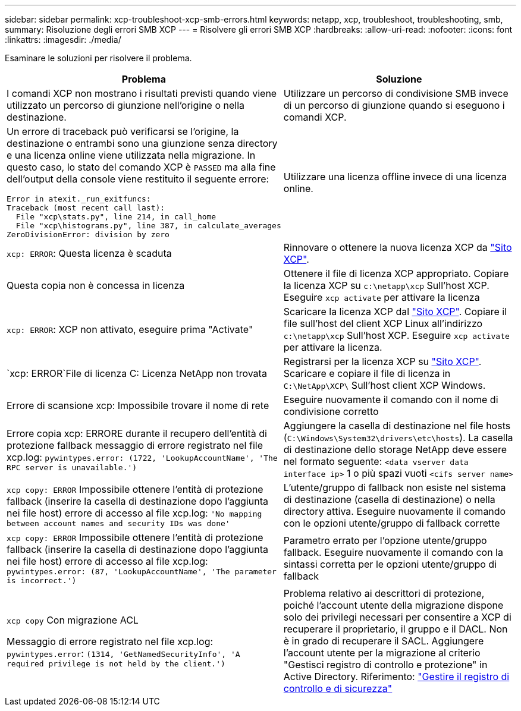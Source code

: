 ---
sidebar: sidebar 
permalink: xcp-troubleshoot-xcp-smb-errors.html 
keywords: netapp, xcp, troubleshoot, troubleshooting, smb, 
summary: Risoluzione degli errori SMB XCP 
---
= Risolvere gli errori SMB XCP
:hardbreaks:
:allow-uri-read: 
:nofooter: 
:icons: font
:linkattrs: 
:imagesdir: ./media/


[role="lead"]
Esaminare le soluzioni per risolvere il problema.

|===
| Problema | Soluzione 


 a| 
I comandi XCP non mostrano i risultati previsti quando viene utilizzato un percorso di giunzione nell'origine o nella destinazione.
 a| 
Utilizzare un percorso di condivisione SMB invece di un percorso di giunzione quando si eseguono i comandi XCP.



 a| 
Un errore di traceback può verificarsi se l'origine, la destinazione o entrambi sono una giunzione senza directory e una licenza online viene utilizzata nella migrazione. In questo caso, lo stato del comando XCP è `PASSED` ma alla fine dell'output della console viene restituito il seguente errore:

[listing]
----
Error in atexit._run_exitfuncs:
Traceback (most recent call last):
  File "xcp\stats.py", line 214, in call_home
  File "xcp\histograms.py", line 387, in calculate_averages
ZeroDivisionError: division by zero
----| Utilizzare una licenza offline invece di una licenza online. 


| `xcp: ERROR`: Questa licenza è scaduta | Rinnovare o ottenere la nuova licenza XCP da link:https://xcp.netapp.com/["Sito XCP"^]. 


| Questa copia non è concessa in licenza | Ottenere il file di licenza XCP appropriato. Copiare la licenza XCP su `c:\netapp\xcp` Sull'host XCP. Eseguire `xcp activate` per attivare la licenza 


| `xcp: ERROR`: XCP non attivato, eseguire prima "Activate" | Scaricare la licenza XCP dal link:https://xcp.netapp.com/["Sito XCP"^]. Copiare il file sull'host del client XCP Linux all'indirizzo `c:\netapp\xcp` Sull'host XCP. Eseguire `xcp activate` per attivare la licenza. 


| `xcp: ERROR`File di licenza C: Licenza NetApp non trovata | Registrarsi per la licenza XCP su link:https://xcp.netapp.com/["Sito XCP"^]. Scaricare e copiare il file di licenza in `C:\NetApp\XCP\` Sull'host client XCP Windows. 


| Errore di scansione xcp: Impossibile trovare il nome di rete | Eseguire nuovamente il comando con il nome di condivisione corretto 


| Errore copia xcp: ERRORE durante il recupero dell'entità di protezione fallback messaggio di errore registrato nel file xcp.log:
`pywintypes.error: (1722, 'LookupAccountName', 'The RPC server is unavailable.')` | Aggiungere la casella di destinazione nel file hosts (`C:\Windows\System32\drivers\etc\hosts`). La casella di destinazione dello storage NetApp deve essere nel formato seguente:
`<data vserver data interface ip>` 1 o più spazi vuoti `<cifs server name>` 


| `xcp copy: ERROR` Impossibile ottenere l'entità di protezione fallback (inserire la casella di destinazione dopo l'aggiunta nei file host) errore di accesso al file xcp.log:
`'No mapping between account names and security IDs was done'` | L'utente/gruppo di fallback non esiste nel sistema di destinazione (casella di destinazione) o nella directory attiva. Eseguire nuovamente il comando con le opzioni utente/gruppo di fallback corrette 


| `xcp copy: ERROR` Impossibile ottenere l'entità di protezione fallback (inserire la casella di destinazione dopo l'aggiunta nei file host) errore di accesso al file xcp.log:
`pywintypes.error: (87, 'LookupAccountName', 'The parameter is incorrect.')` | Parametro errato per l'opzione utente/gruppo fallback. Eseguire nuovamente il comando con la sintassi corretta per le opzioni utente/gruppo di fallback 


| `xcp copy` Con migrazione ACL

Messaggio di errore registrato nel file xcp.log:
`pywintypes.error`: `(1314, 'GetNamedSecurityInfo', 'A required privilege is not held by the client.')` | Problema relativo ai descrittori di protezione, poiché l'account utente della migrazione dispone solo dei privilegi necessari per consentire a XCP di recuperare il proprietario, il gruppo e il DACL. Non è in grado di recuperare il SACL.
Aggiungere l'account utente per la migrazione al criterio "Gestisci registro di controllo e protezione" in Active Directory.
Riferimento: link:https://docs.microsoft.com/en-us/previous-versions/windows/it-pro/windows-server-2012-r2-and-2012/dn221953%28v%3Dws.11%29["Gestire il registro di controllo e di sicurezza"^] 
|===